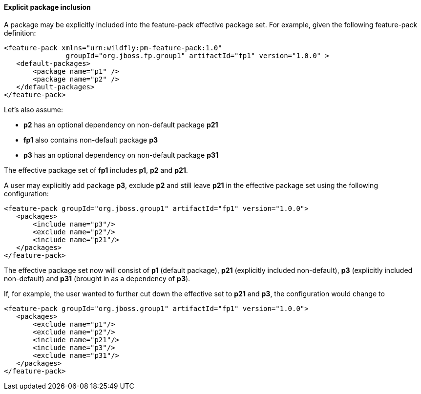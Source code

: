 #### Explicit package inclusion

A package may be explicitly included into the feature-pack effective package set. For example, given the following feature-pack definition:

[options="nowrap"]
 <feature-pack xmlns="urn:wildfly:pm-feature-pack:1.0"
                groupId="org.jboss.fp.group1" artifactId="fp1" version="1.0.0" >
    <default-packages>
        <package name="p1" />
        <package name="p2" />
    </default-packages>
 </feature-pack>

Let’s also assume:

* *p2* has an optional dependency on non-default package *p21*

* *fp1* also contains non-default package *p3*

* *p3* has an optional dependency on non-default package *p31*

The effective package set of *fp1* includes *p1*, *p2* and *p21*.

A user may explicitly add package *p3*, exclude *p2* and still leave *p21* in the effective package set using the following configuration:

[options="nowrap"]
 <feature-pack groupId="org.jboss.group1" artifactId="fp1" version="1.0.0">
    <packages>
        <include name="p3"/>
        <exclude name="p2"/>
        <include name="p21"/>
    </packages>
 </feature-pack>

The effective package set now will consist of *p1* (default package), *p21* (explicitly included non-default), *p3* (explicitly included non-default) and *p31* (brought in as a dependency of *p3*).

If, for example, the user wanted to further cut down the effective set to *p21* and *p3*, the configuration would change to

[options="nowrap"]
 <feature-pack groupId="org.jboss.group1" artifactId="fp1" version="1.0.0">
    <packages>
        <exclude name="p1"/>
        <exclude name="p2"/>
        <include name="p21"/>
        <include name="p3"/>
        <exclude name="p31"/>
    </packages>
 </feature-pack>
